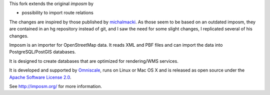 This fork extends the original `imposm` by

* possibility to import route relations

The changes are inspired by those published by `michalmacki <https://bitbucket.org/michalmacki/imposm-routes/>`_.
As those seem to be based on an outdated imposm, they are contained in an hg
repository instead of git, and I saw the need for some slight changes, I
replicated several of his changes.

Imposm is an importer for OpenStreetMap data. It reads XML and PBF files and
can import the data into PostgreSQL/PostGIS databases.

It is designed to create databases that are optimized for rendering/WMS
services.

It is developed and supported by `Omniscale <http://omniscale.com>`_, runs on
Linux or Mac OS X and is released as open source under the `Apache Software
License 2.0 <http://www.apache.org/licenses/LICENSE-2.0.html>`_.

See http://imposm.org/ for more information.

